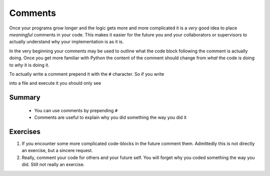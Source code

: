 .. _sec_comments:

********
Comments
********

Once your programs grow longer and the logic gets more and more complicated it
is a *very* good idea to place *meaningful* comments in your code. This makes
it easier for the future you and your collaborators or supervisors to actually
understand why your implementation is as it is.

In the very beginning your comments may be used to outline what the code block
following the comment is actually doing. Once you get more familiar with Python
the content of the comment should change from *what* the code is doing to *why*
it is doing it.

To actually write a comment prepend it with the ``#`` character. So if you
write

.. testcode::

    # In the following example you should only see
    # ``Now you see me.``, and
    # ``Are you still seing me?`` in the terminal.

    print('Now you see me.')
    # print("Now you don't.")
    print('Are you still seeing me?')  # Inline comments are nice as well!

into a file and execute it you should only see

.. testoutput::

    Now you see me.
    Are you still seeing me?


Summary
=======

.. highlights::

    * You can use comments by prepending ``#``
    * Comments are useful to explain why you did something the way you did it


Exercises
=========

#. If you encounter some more complicated code-blocks in the future comment
   them. Admittedly this is not directly an exercise, but a sincere request.
#. Really, comment your code for others and your future self. You will forget
   why you coded something the way you did. Still not really an exercise.
